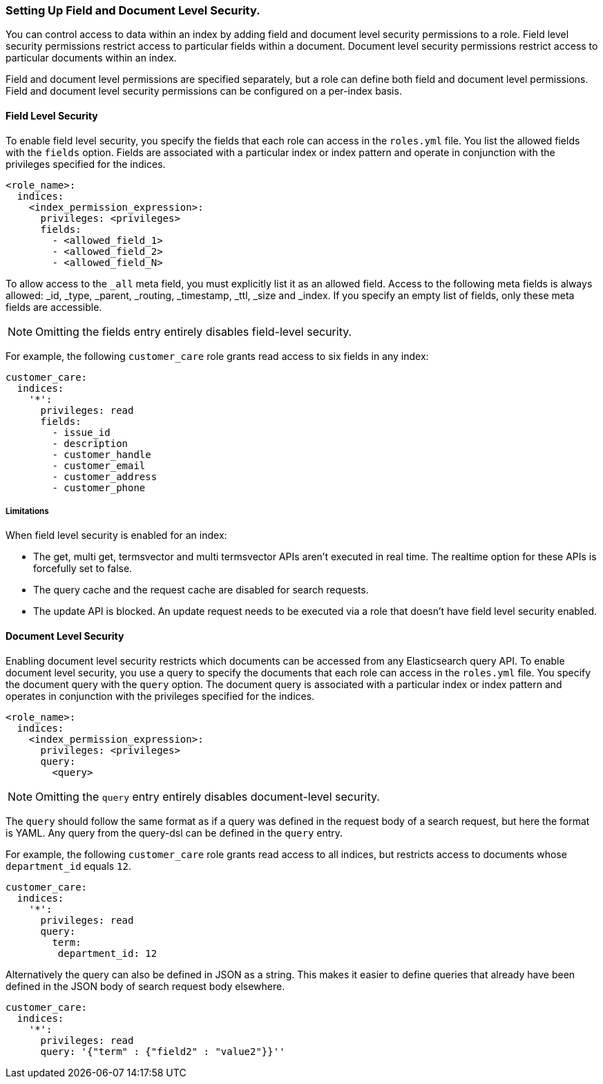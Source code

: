 [[setting-up-field-and-document-level-security]]
=== Setting Up Field and Document Level Security.

You can control access to data within an index by adding field and document level security permissions to a role.
Field level security permissions restrict access to particular fields within a document.
Document level security permissions restrict access to particular documents within an index.

Field and document level permissions are specified separately, but a role can define both field and document level permissions.
Field and document level security permissions can be configured on a per-index basis.

==== Field Level Security

To enable field level security, you specify the fields that each role can access in the `roles.yml` file.
You list the allowed fields with the `fields` option. Fields are associated with a particular index or index pattern and
operate in conjunction with the privileges specified for the indices.

[source,yaml]
--------------------------------------------------
<role_name>:
  indices:
    <index_permission_expression>:
      privileges: <privileges>
      fields:
        - <allowed_field_1>
        - <allowed_field_2>
        - <allowed_field_N>
--------------------------------------------------

To allow access to the `_all` meta field, you must explicitly list it as an allowed field. Access to the following meta fields
is always allowed: _id, _type, _parent, _routing, _timestamp, _ttl, _size and _index. If you specify an empty list of fields,
only these meta fields are accessible.

NOTE: Omitting the fields entry entirely disables field-level security.

For example, the following `customer_care` role grants read access to six fields in any index:

[source,yaml]
--------------------------------------------------
customer_care:
  indices:
    '*':
      privileges: read
      fields:
        - issue_id
        - description
        - customer_handle
        - customer_email
        - customer_address
        - customer_phone
--------------------------------------------------

===== Limitations

When field level security is enabled for an index:

* The get, multi get, termsvector and multi termsvector APIs aren't executed in real time. The realtime option for these APIs is forcefully set to false.
* The query cache and the request cache are disabled for search requests.
* The update API is blocked. An update request needs to be executed via a role that doesn't have field level security enabled.

==== Document Level Security

Enabling document level security restricts which documents can be accessed from any Elasticsearch query API.
To enable document level security, you use a query to specify the documents that each role can access in the `roles.yml` file.
You specify the document query with the `query` option. The document query is associated with a particular index or index pattern and
operates in conjunction with the privileges specified for the indices.

[source,yaml]
--------------------------------------------------
<role_name>:
  indices:
    <index_permission_expression>:
      privileges: <privileges>
      query:
        <query>
--------------------------------------------------

NOTE: Omitting the `query` entry entirely disables document-level security.

The `query` should follow the same format as if a query was defined in the request body of a search request,
but here the format is YAML. Any query from the query-dsl can be defined in the `query` entry.

For example, the following `customer_care` role grants read access to all indices, but restricts access to documents whose `department_id` equals `12`.

[source,yaml]
--------------------------------------------------
customer_care:
  indices:
    '*':
      privileges: read
      query:
        term:
         department_id: 12
--------------------------------------------------

Alternatively the query can also be defined in JSON as a string. This makes it easier to define queries that already have
been defined in the JSON body of search request body elsewhere.

[source,yaml]
--------------------------------------------------
customer_care:
  indices:
    '*':
      privileges: read
      query: '{"term" : {"field2" : "value2"}}''
--------------------------------------------------